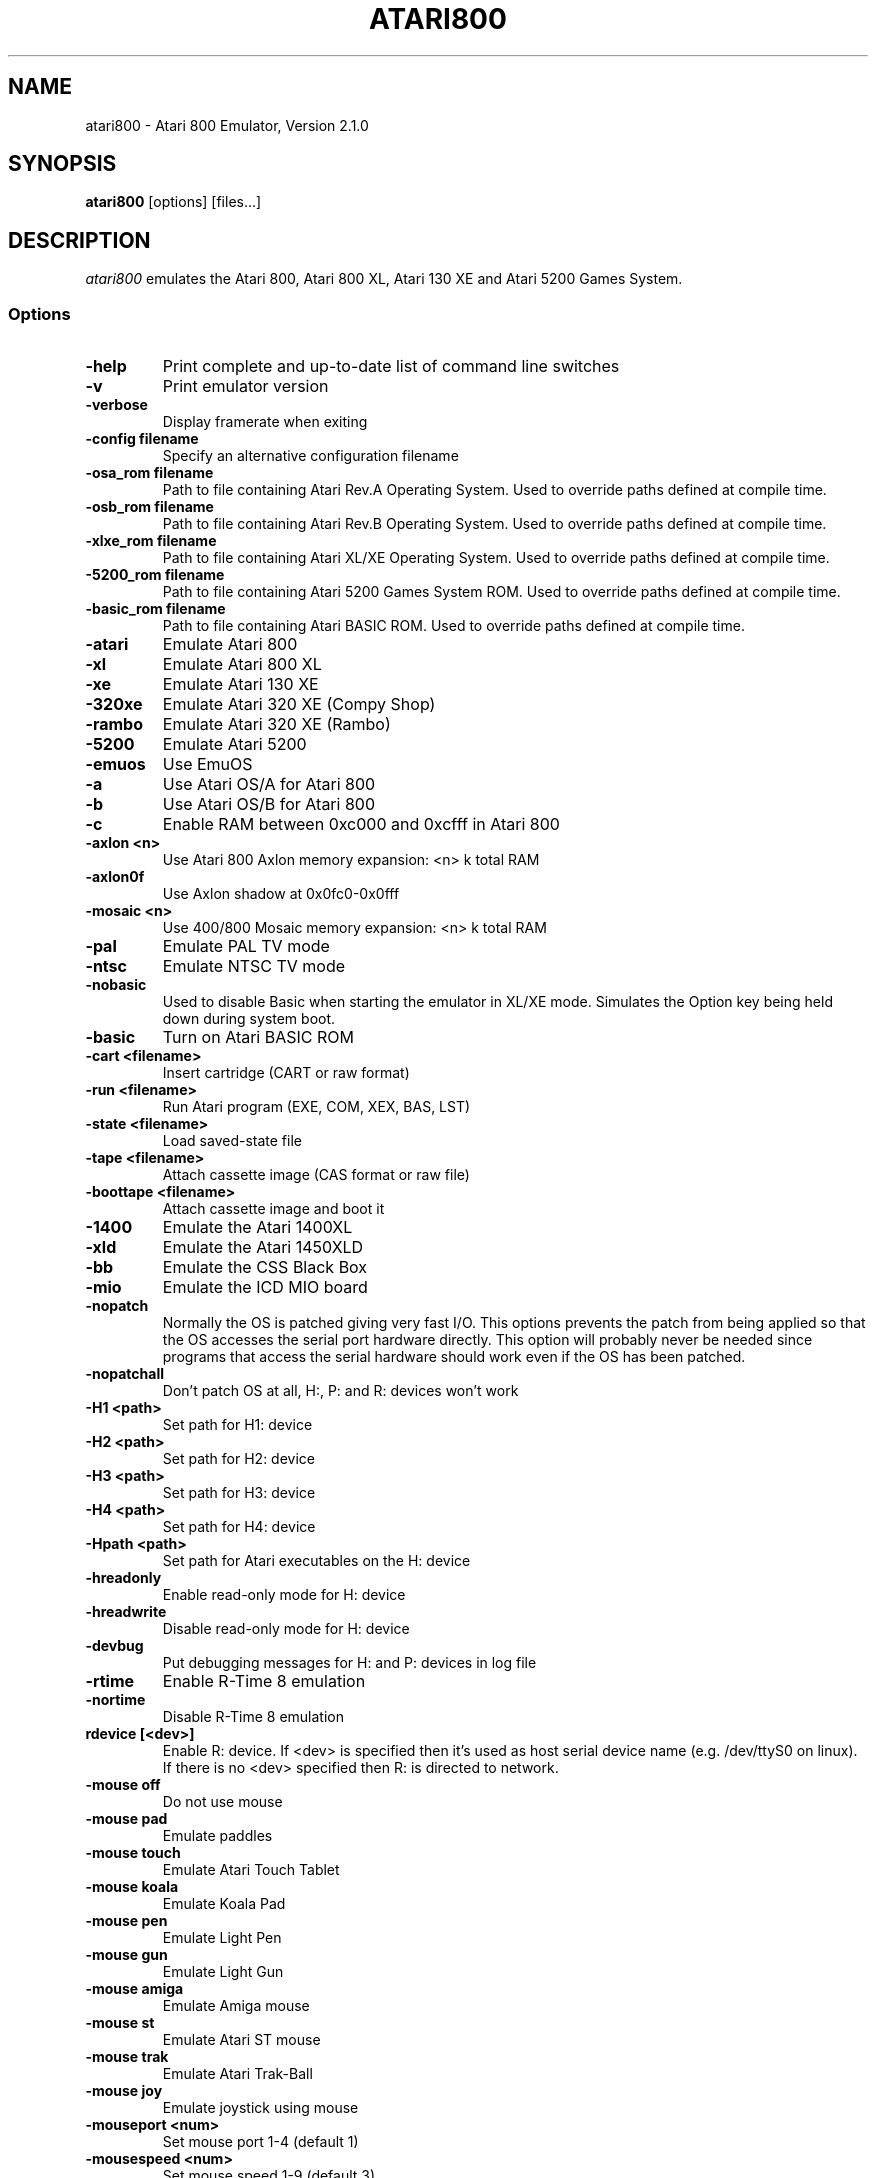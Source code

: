 .TH ATARI800 1 "March 26, 2009"

.SH NAME
atari800 \- Atari 800 Emulator, Version 2.1.0

.SH SYNOPSIS
\fBatari800\fP [options] [files...]

.SH DESCRIPTION
\fIatari800\fP emulates the Atari 800, Atari 800 XL, Atari 130 XE and
Atari 5200 Games System.

.SS Options

.TP
\fB-help
Print complete and up-to-date list of command line switches
.TP
\fB-v
Print emulator version
.TP
\fB-verbose
Display framerate when exiting
.TP
\fB-config filename
Specify an alternative configuration filename

.TP
\fB-osa_rom filename
Path to file containing Atari Rev.A Operating System.
Used to override paths defined at compile time.
.TP
\fB-osb_rom filename
Path to file containing Atari Rev.B Operating System.
Used to override paths defined at compile time.
.TP
\fB-xlxe_rom filename
Path to file containing Atari XL/XE Operating System.
Used to override paths defined at compile time.
.TP
\fB-5200_rom filename
Path to file containing Atari 5200 Games System ROM.
Used to override paths defined at compile time.
.TP
\fB-basic_rom filename
Path to file containing Atari BASIC ROM.
Used to override paths defined at compile time.

.TP
\fB-atari
Emulate Atari 800
.TP
\fB-xl
Emulate Atari 800 XL
.TP
\fB-xe
Emulate Atari 130 XE
.TP
\fB-320xe
Emulate Atari 320 XE (Compy Shop)
.TP
\fB-rambo
Emulate Atari 320 XE (Rambo)
.TP
\fB-5200
Emulate Atari 5200
.TP
\fB-emuos
Use EmuOS

.TP
\fB-a
Use Atari OS/A for Atari 800
.TP
\fB-b
Use Atari OS/B for Atari 800
.TP
\fB-c
Enable RAM between 0xc000 and 0xcfff in Atari 800

.TP
\fB-axlon <n>
Use Atari 800 Axlon memory expansion: <n> k total RAM
.TP
\fB-axlon0f
Use Axlon shadow at 0x0fc0-0x0fff
.TP
\fB-mosaic <n>
Use 400/800 Mosaic memory expansion: <n> k total RAM

.TP
\fB-pal
Emulate PAL TV mode
.TP
\fB-ntsc
Emulate NTSC TV mode

.TP
\fB-nobasic
Used to disable Basic when starting the emulator in XL/XE mode.
Simulates the Option key being held down during system boot.
.TP
\fB-basic
Turn on Atari BASIC ROM

.TP
\fB-cart <filename>
Insert cartridge (CART or raw format)
.TP
\fB-run <filename>
Run Atari program (EXE, COM, XEX, BAS, LST)
.TP
\fB-state <filename>
Load saved-state file
.TP
\fB-tape <filename>
Attach cassette image (CAS format or raw file)
.TP
\fB-boottape <filename>
Attach cassette image and boot it

.TP
\fB-1400
Emulate the Atari 1400XL
.TP
\fB-xld
Emulate the Atari 1450XLD
.TP
\fB-bb
Emulate the CSS Black Box
.TP
\fB-mio
Emulate the ICD MIO board

.TP
\fB-nopatch
Normally the OS is patched giving very fast I/O. This options prevents
the patch from being applied so that the OS accesses the serial port
hardware directly. This option will probably never be needed since
programs that access the serial hardware should work even if the OS
has been patched.
.TP
\fB-nopatchall
Don't patch OS at all, H:, P: and R: devices won't work

.TP
\fB-H1 <path>
Set path for H1: device
.TP
\fB-H2 <path>
Set path for H2: device
.TP
\fB-H3 <path>
Set path for H3: device
.TP
\fB-H4 <path>
Set path for H4: device
.TP
\fB-Hpath <path>
Set path for Atari executables on the H: device
.TP
\fB-hreadonly
Enable read-only mode for H: device
.TP
\fB-hreadwrite
Disable read-only mode for H: device
.TP
\fB-devbug
Put debugging messages for H: and P: devices in log file

.TP
\fB-rtime
Enable R-Time 8 emulation
.TP
\fB-nortime
Disable R-Time 8 emulation

.TP
\fBrdevice [<dev>]
Enable R: device. If <dev> is specified then it's used as host serial device
name (e.g. /dev/ttyS0 on linux). If there is no <dev> specified then R:
is directed to network.

.TP
\fB-mouse off
Do not use mouse
.TP
\fB-mouse pad
Emulate paddles
.TP
\fB-mouse touch
Emulate Atari Touch Tablet
.TP
\fB-mouse koala
Emulate Koala Pad
.TP
\fB-mouse pen
Emulate Light Pen
.TP
\fB-mouse gun
Emulate Light Gun
.TP
\fB-mouse amiga
Emulate Amiga mouse
.TP
\fB-mouse st
Emulate Atari ST mouse
.TP
\fB-mouse trak
Emulate Atari Trak-Ball
.TP
\fB-mouse joy
Emulate joystick using mouse
.TP
\fB-mouseport <num>
Set mouse port 1-4 (default 1)
.TP
\fB-mousespeed <num>
Set mouse speed 1-9 (default 3)
.TP
\fB-multijoy
Emulate MultiJoy4 interface
.TP
\fB-directmouse
Use mouse's absolute position
.TP
\fB-cx85 <num>
Emulate CX85 numeric keypad on port <num>
.TP
\fB-grabmouse
SDL only, prevent mouse pointer from leaving the window

.TP
\fB-record <filename>
Record all input events to <filename>. Can be used for gaming contests
(highest score etc).
.TP
\fB-playback <filename>
Playback input events from <filename>. Watch an expert play the game.

.TP
\fB-refresh
Controls screen refresh rate. A numerical value follows this option
which specifies how many emulated screen updates are required before
the actual screen is updated. This value effects the speed of the
emulation: A higher value results in faster CPU emulation but a
less frequently updated screen.

.TP
\fB-artif <mode>
Set artifacting mode 0-4 (0 = disable)

.TP
\fB-saturation <n>
Set screen color saturation (like TV Colour control)
.TP
\fB-ntsc-saturation <n>\fR, \fB-pal-saturation <n>\fR
Set saturation only for NTSC or PAL, respectively
.TP
\fB-contrast <n>
Set screen contrast (also called white level)
.TP
\fB-ntsc-contrast <n>\fR, \fB-pal-contrast <n>\fR
Set contrast only for NTSC or PAL, respectively
.TP
\fB-brightness <n>
Set screen brightness (also called black level)
.TP
\fB-ntsc-brightness <n>\fR, \fB-pal-brightness <n>\fR
Set brightness only for NTSC or PAL, respectively
.TP
\fB-gamma <n>
Set screen gamma correction
.TP
\fB-ntsc-gamma <n>\fR, \fB-pal-gamma <n>\fR
Set gamma adjustment only for NTSC or PAL, respectively
.TP
\fB-hue <n>
Set hue -1..1 (like TV Tint control). Only for NTSC.
.TP
\fB-colordelay <n>
Set GTIA color delay. This emulates adjusting the potentiometer visible at
the bottom of Atari computers, which adjusts hues of colors produced by
the computer. Only for NTSC.

.TP
\fB-paletten <filename>\fR, \fB-palettep <filename>\fR
Read Atari NTSC/PAL colors from ACT file
.TP
\fB-paletten-adjust\fR, \fB-palettep-adjust\fR
Apply colour adjustments (brightness, contrast etc.) to the loaded NTSC/PAL
palette (by default the loaded palette is displayed unmodified).

.TP
\fB-screenshots <pattern>
Set filename pattern for screenshots. Use to override the default
atari000.png, atari001.png etc. filenames. Hashes are replaced with
raising numbers. Existing files are overwritten only if all the files
defined by the pattern exist.

.TP
\fB-showspeed
Show percentage of actual speed

.TP
\fB-sound
Enable sound
.TP
\fB-nosound
Disable sound
.TP
\fB-dsprate <freq>
Set mixing frequency (Hz)
.TP
\fB-snddelay <time>
Set sound delay (milliseconds)

.SS Curses Options

.TP
\fB-left
Use columns 0 to 39
.TP
\fB-central
Use columns 20 to 59
.TP
\fB-right
Use columns 40 to 79
.TP
\fB-wide1
Use columns 0 to 79. In this mode only the even character positions
are used. The odd locations are filled with spaces.
.TP
\fB-wide2
Use columns 0 to 79. This mode is similar to \fB-wide1\fP except that
the spaces are in reverse video if the previous character was also
in reverse video.

.SS Falcon Options

.TP
\fB-interlace <x>
Generate Falcon screen only every x frame
.TP
\fB-videl
Direct VIDEL programming (Falcon/VGA only)
.TP
\fB-double
Double the screen size on NOVA
.TP
\fB-delta
Delta screen output (differences only)
.TP
\fB-joyswap
Swap joysticks

.SS Java NestedVM

.TP
\fB-scale <n>
Scale width and height by <n>

.SS SDL Options

.TP
\fB-fullscreen
Start in fullscreen mode (tries to switch to 336x240 resolution)
.TP
\fB-windowed
Start in a window (does not change your working resolution)
.TP
\fB-rotate90
Run the emulator with rotated display (useful for devices with 240x320
screen)
.TP
\fB-width number-of-pixels
Host horizontal resolution for fullscreen
.TP
\fB-height number-of-pixels
Host vertical resolution for fullscreen
.TP
\fB-bpp number-of-bits
Host color depth for running in fullscreen

.TP
\fB-audio16
Enable 16-bit sound output

.TP
\fB-nojoystick
Do not initialize SDL joysticks
.TP
\fB-joy0 path-to-device
Define path to device used in LPTjoy 0. Available on linux-ia32 only.
.TP
\fB-joy1 path-to-device
Define path to device used in LPTjoy 1. Available on linux-ia32 only.

.TP
\fB-ntscemu
Activate NTSC filter (640x480x16 only). This faithfully emulates NTSC composite
video artifacts. "-artif" is not needed in this mode and will not work.
.TP
\fB-ntsc-sharpness <n>
Set sharpness of the NTSC filter.
.TP
\fB-ntsc-resolution <n>
Set resolution of the NTSC filter.
.TP
\fB-ntsc-artifacts <n>
Set artifacts of the NTSC filter.
.TP
\fB-ntsc-fringing <n>
Set fringing of the NTSC filter.
.TP
\fB-ntsc-bleed <n>
Set bleed of the NTSC filter.
.TP
\fB-ntsc-burstphase <n>
Set burst phase of the NTSC filter. This changes colors of artifacts. The best
values are 0, 0.5, 1, 1.5.
.TP
\fB-scanlines <n>
Set visibility of scanlines in NTSC filter (0..100).
.TP
\fB-scanlinesnoint
Disable NTSC filter scanlines interpolation (may give better performance).

.TP
\fB-proto80
Emulate a prototype 80 column board for the 1090
.TP
\fB-xep80
Emulate the XEP80
.TP
\fB-xep80port <n>
Use XEP80 on joystick port <n>


.SS X11 Options

.TP
\fB-small
Run the emulator in a small window where each Atari 800 pixel is
represented by one X Window pixel
.TP
\fB-large
Runs the emulator in a large window where each Atari 800 pixel is
represented by a 2x2 X Window rectange. This mode is selected by
default.
.TP
\fB-huge
Runs the emulator in a huge window where each Atari 800 pixel is
represented by a 3x3 X Window rectange
.TP
\fB-clip_x number-of-pixels
Set left offset for clipping
.TP
\fB-clip_width number-of-pixels
Set the width of the clipping-area
.TP
\fB-clip_y number-of-pixels
Set top offset for clipping
.TP
\fB-clip_height number-of-pixels
Set the height of the clipping-area
.TP
\fB-private_cmap
Use private colormap
.TP
\fB-sio
Show SIO monitor
.TP
\fB-x11bug
Enable debug code in atari_x11.c

.TP
\fB-keypad
Keypad mode

.PD 0

.SH KEYBOARD, JOYSTICK AND OTHER CONTROLLERS

.TP
\fBF1
Built in user interface
.TP
\fBF2
Option key
.TP
\fBF3
Select key
.TP
\fBF4
Start key
.TP
\fBF5
Reset key ("warm reset")
.TP
\fBShift+F5
Reboot ("cold reset")
.TP
\fBF6
Help key (XL/XE only)
.TP
\fBF7
Break key
.TP
\fBF8
Enter monitor
.TP
\fBF9
Exit emulator
.TP
\fBF10
Save screenshot
.TP
\fBShift+F10
Save interlaced screenshot
.TP
\fBAlt+R
Run Atari program
.TP
\fBAlt+D
Disk management
.TP
\fBAlt+C
Cartridge management
.TP
\fBAlt+Y
Select system
.TP
\fBAlt+O
Sound settings
.TP
\fBAlt+W
Sound recording start/stop
.TP
\fBAlt+S
Save state file
.TP
\fBAlt+L
Load state file
.TP
\fBAlt+A
About the emulator
.TP
\fBInsert
Insert line (Atari Shift+'>')
.TP
\fBCtrl+Insert
Insert character (Atari Ctrl+'>')
.TP
\fBShift+Ctrl+Insert
Shift+Ctrl+'>'
.TP
\fBDelete
Delete line (Atari Shift+Backspace)
.TP
\fBShift+Backspace
Delete line (Atari Shift+Backspace)
.TP
\fBCtrl+Delete
Delete character (Atari Ctrl+Backspace)
.TP
\fBCtrl+Backspace
Delete character (Atari Ctrl+Backspace)
.TP
\fBShift+Ctrl+Delete
Shift+Ctrl+Backspace
.TP
\fBShift+Ctrl+Backspace
Shift+Ctrl+Backspace
.TP
\fBHome
Clear (Atari Shift+'<')
.TP
\fBCtrl+Home
Ctrl+'<' (also clears screen)
.TP
\fBShift+Ctrl+Home
Shift+Ctrl+'<'
.TP
\fB~
Inverse video
.TP
\fBUp
Up (Atari Ctrl+'-')
.TP
\fBDown
Down (Atari Ctrl+'=')
.TP
\fBLeft
Left (Atari ctrl+'+')
.TP
\fBRight
Right (Atari ctrl+'*')
.TP
\fBCtrl+Up
-
.TP
\fBCtrl+Down
=
.TP
\fBCtrl+Left
+
.TP
\fBCtrl+Right
*
.TP
\fBShift+Up
_ (Atari Shift+'-')
.TP
\fBShift+Down
| (Atari Shift+'=')
.TP
\fBShift+Left
\ (Atari Shift+'+')
.TP
\fBShift+Right
^ (Atari Shift+'*')
.TP
\fBShift+Ctrl+Up
Shift+Ctrl+-
.TP
\fBShift+Ctrl+Down
Shift+Ctrl+=
.TP
\fBCtrl+'\\'
Ctrl+Esc  (Workaround for Windows)
.TP
\fBShift+Ctrl+'\\'
Shift+Ctrl+Esc (Workaround for Windows)

.PP
CX85 Keypad (if enabled):
.TP
\fBhost keypad 0123456789-.
0123456789-.
.TP
\fBhost keypad /
NO
.TP
\fBhost keypad Ctrl+/
ESCAPE
.TP
\fBhost keypad *
DELETE
.TP
\fBhost keypad +
YES
.TP
\fBhost keypad Enter
+ENTER

.PP
Paddles, Atari touch tablet, Koala pad, light pen, light gun,
ST/Amiga mouse, Atari trak-ball, joystick and Atari 5200 analog
controller are emulated using mouse on ports that support it.
See the options above for how to enable mouse.

.SS Basic

No function keys or Alt+letter shortcuts.
Use Ctrl+C to enter the monitor.
Controllers not supported in this version.

.SS Curses

F10 (Save screenshot) does not work in the default CURSES_BASIC build.
Shift+F5 and Shift+F10 don't work at all.
Avoid Ctrl + C, H, J, M, Q, S and Z. The remaining control characters
can be typed. Control characters are displayed on the screen
with the associated upper case character in bold.

Controllers not supported in this version.

.SS Falcon

.TP
\fBHelp
Help key (XL/XE)

.PP
Joystick 0 is operated by the numeric keypad (make sure that the numeric
keypad has been enabled).

        7 8 9
         \\|/
        4 5 6
         /|\\
        1 2 3

        And 0 is the fire key.

Mouse not supported in this version.

.SS SDL

.TP
\fB`
Atari/Inverse key
.TP
\fBLSUPER
Atari/Inverse key (unusable under Windows)
.TP
\fBRSUPER
CapsToggle (+Shift = CapsLock)

.TP
\fBLAlt+F
Switch fullscreen (probably doesn't work in Windows)
.TP
\fBLAlt+G
Switch WIDTH_MODE (so you can set 320x240)
.TP
\fBLAlt+B
Switch BLACK-AND-WHITE
.TP
\fBLAlt+J
Swap \fBkeyboard_emulated\fP joysticks
.TP
\fBLAlt+E
Switch bpp (for debug only, will be removed soon)
.TP
\fBLAlt+M
Grab mouse (prevents mouse pointer from leaving the window)

.TP
\fBLAlt+LShift+1
Decrease hue (like TV Tint control, only NTSC)
.TP
\fBLAlt+1
Increase hue
.TP
\fBLAlt+LShift+2
Decrease saturation (like TV Colour control)
.TP
\fBLAlt+2
Increase saturation
.TP
\fBLAlt+LShift+3
Decrease contrast (also called white level)
.TP
\fBLAlt+3
Increase contrast
.TP
\fBLAlt+LShift+4
Decrease brightness (also called black level)
.TP
\fBLAlt+4
Increase brightness
.TP
\fBLAlt+LShift+5
Decrease gamma adjustment
.TP
\fBLAlt+5
Increase gamma adjustment
.TP
\fBLAlt+LShift+6
Decrease color delay (Atari color adjustment potentiometer, only NTSC)
.TP
\fBLAlt+6
Increase color delay

These keys work only in the NTSC filter mode (-ntscemu):
.TP
\fBLAlt+LShift+7
Decrease sharpness
.TP
\fBLAlt+7
Increase sharpness
.TP
\fBLAlt+LShift+8
Decrease resolution
.TP
\fBLAlt+8
Increase resolution
.TP
\fBLAlt+LShift+9
Decrease artifacts
.TP
\fBLAlt+9
Increase artifacts
.TP
\fBLAlt+LShift+0
Decrease fringing
.TP
\fBLAlt+0
Increase fringing
.TP
\fBLAlt+LShift+-
Decrease bleed
.TP
\fBLAlt+-
Increase bleed
.TP
\fBLAlt+LShift+=
Decrease NTSC burst phase (use this to change artifacting colours)
.TP
\fBLAlt+=
Increase NTSC burst phase
.TP
\fBLAlt+LShift+[
Decrease scanlines percentage
.TP
\fBLAlt+[
Increase scanlines percentage
.TP
\fBLAlt+]
Toggle NTSC composite/S-Video/RGB/monochrome settings


.TP
\fBLAlt+Shift+X
Enable/disable XEP80 screen (use with -xep80)


.PP
Apart from standard joysticks (handled by the SDL) up to two keyboard joysticks
are supported. The keys used for joystick directions and the trigger can be
freely defined in the config UI (Controller Config -> Define layout).
Keyboard joystick emulation can be enabled/disabled in the Controller Config.
By default, joy 0 is enabled and joy 1 is disabled (to not steal normal
AWDS keys in the emulator).

.SS X11

.TP
\fBAlt
Atari key (either Alt key will work)

.PP
Joystick 0 is operated by the mouse position relative to the center of
the screen. The mouse button acts as the trigger.  On Linux, standard
joysticks are also supported.

.PD 1

.SH FILES
.TP
\fI/usr/share/atari800/ATARIOSA.ROM\fR
Atari O/S A
.TP
\fI/usr/share/atari800/ATARIOSB.ROM\fR
Atari O/S B
.TP
\fI/usr/share/atari800/ATARIXL.ROM\fR
Atari 800 XL O/S
.TP
\fI/usr/share/atari800/ATARI5200.ROM\fR
Atari 5200 O/S
.TP
\fI/usr/share/atari800/ATARIBAS.ROM\fR
Atari Basic

.SH BUGS
See the BUGS file.
